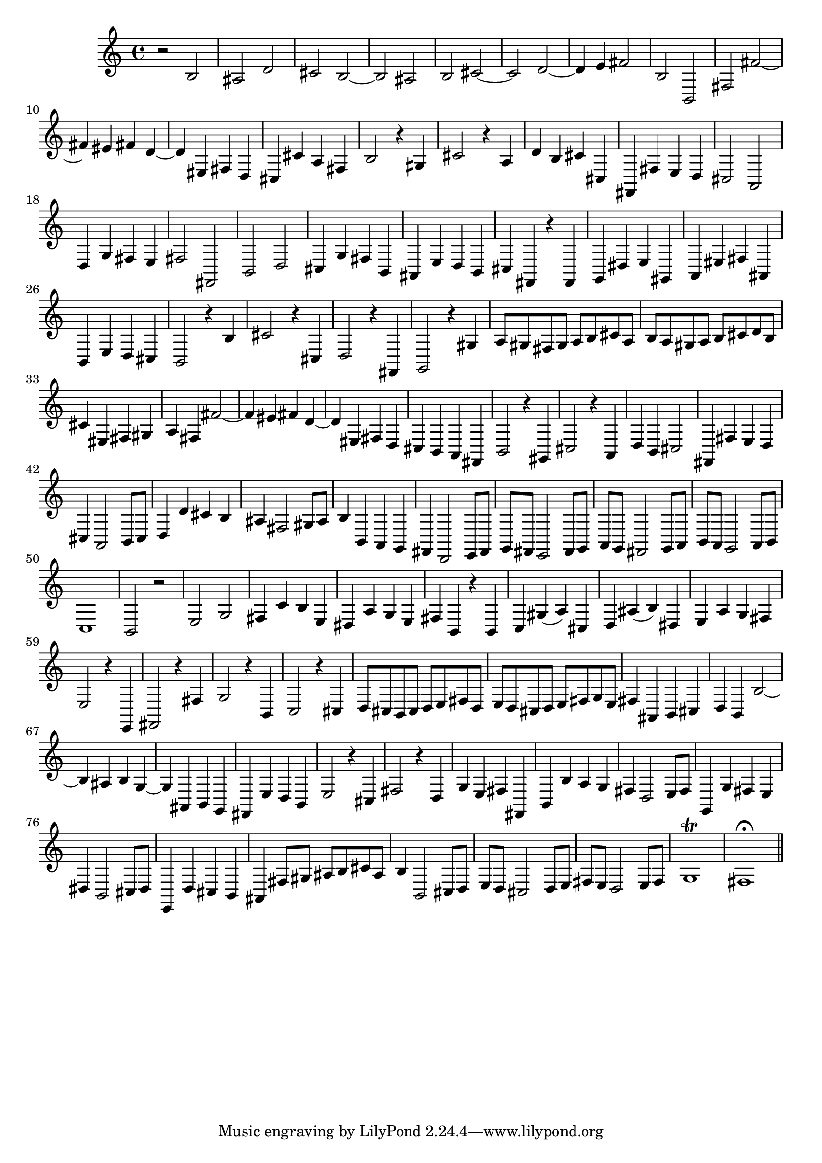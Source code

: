 % Sonata for Flute and Harpsichord BWV 1030 in B minor III Presto

%{
    Copyright 2018 Edmundo Carmona Antoranz. Released under CC 4.0 by-sa
    Original Manuscript is public domain
%}


\version "2.18.2"


\time 2/2
\key b \minor

\relative c' {
    
    % 1
    r2 b
    
    % 2
    ais d
    
    % 3
    cis b~
    
    % 4
    % 2nd system starts here
    b ais
    
    % 5
    b cis~
    
    % 6
    cis d~
    
    % 7
    d4 e fis2
    
    % 8
    b, b,
    
    % 9
    fis' fis'~
    
    % 10
    fis4 eis fis d~
    
    % 11
    % 3rd system starts on 3rd beat
    d eis, fis d
    
    % 12
    cis cis' a fis
    
    % 13
    b2 r4 gis
    
    % 14
    cis2 r4 a
    
    % 15
    d b cis cis,
    
    % 16
    fis, fis' e d
    
    % 17
    cis2 a
    
    % 18
    %4th system starts here
    d4 g fis e
    
    % 19
    fis2 fis,
    
    % 20
    b d
    
    % 21
    cis4 g' fis b,
    
    % 22
    ais e' d b
    
    % 23
    cis fis, r fis
    
    % 24
    g dis' e gis,
    
    % 25
    a eis' fis ais,
    
    % 26
    % next page starts here
    b e d cis
    
    % 27
    b2 r4 b'
    
    % 28
    cis2 r4 cis,
    
    % 29
    d2 r4 fis,
    
    % 30
    g2 r4 gis'
    
    % 31
    a8 gis fis gis a b cis a
    
    % 32
    b a gis a b cis d b
    
    % 33
    % 2nd system starts here
    cis4 eis, fis gis
    
    % 34
    a fis fis'2~
    
    % 35
    fis4 eis fis d~
    
    % 36
    d eis, fis d
    
    % 37
    cis b a fis
    
    % 38
    b2 r4 gis
    
    % 39
    cis2 r4 a
    
    % 40
    % 3rd system starts on 3rd beat
    d b cis2
    
    % 41
    fis,4 fis' e d
    
    % 42
    cis a2 b8 cis
    
    % 43
    d4 d' cis b
    
    % 44
    ais fis2 gis8 ais
    
    % 45
    b4 b, a g
    
    % 46
    fis d2 e8 fis
    
    % 47
    % 4th system starts on 3rd beat
    g fis e2 fis8 g
    
    % 48
    a g fis2 g8 a
    
    % 49
    b a g2 a8 b
    
    % 50
    c1
    
    % 51
    b2 r
    
    % 52
    e g
    
    % 53
    fis4 c' b e,
    
    % 54
    % 5th system starts on 3rd beat
    dis a' g e
    
    % 55
    fis b, r b
    
    % 56
    c gis'( a) cis,
    
    % 57
    d ais'( b) dis,
    
    % 58
    e a g fis
    
    % 59
    e2 r4 e,
    
    % 60
    fis2 r4 fis'
    
    % 61
    g2 r4 b,
    
    % 62
    % 6th system starts here
    c2 r4 cis
    
    % 63
    d8 cis b cis d e fis d
    
    % 64
    e d cis d e fis g e
    
    % 65
    fis4 ais, b cis
    
    % 66
    d b b'2~
    
    % 67
    b4 ais b g~
    
    % 68
    g ais, b g
    
    % 69
    % next page starts here
    fis e' d b
    
    % 70
    e2 r4 cis
    
    % 71
    fis2 r4 d
    
    % 72
    g e fis fis,
    
    % 73
    b b' a g
    
    % 74
    fis d2 e8 fis
    
    % 75
    % 2nd system starts on 3rd beat
    g,4 g' fis e
    
    % 76
    dis b2 cis8 dis
    
    % 77
    e,4 d' cis b
    
    % 78
    ais fis'8 gis ais b cis ais
    
    % 79
    b4 b,2 cis8 d
    
    % 80
    e d cis2 d8 e
    
    % 81
    fis e d2 e8 fis
    
    % 82
    g1\trill
    
    % 83
    fis1\fermata
    
    \bar "||"

}
